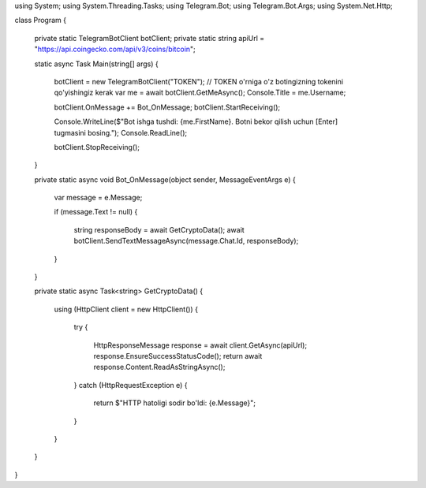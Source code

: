 using System;
using System.Threading.Tasks;
using Telegram.Bot;
using Telegram.Bot.Args;
using System.Net.Http;

class Program
{
    private static TelegramBotClient botClient;
    private static string apiUrl = "https://api.coingecko.com/api/v3/coins/bitcoin";

    static async Task Main(string[] args)
    {
        botClient = new TelegramBotClient("TOKEN"); // TOKEN o'rniga o'z botingizning tokenini qo'yishingiz kerak
        var me = await botClient.GetMeAsync();
        Console.Title = me.Username;

        botClient.OnMessage += Bot_OnMessage;
        botClient.StartReceiving();

        Console.WriteLine($"Bot ishga tushdi: {me.FirstName}. Botni bekor qilish uchun [Enter] tugmasini bosing.");
        Console.ReadLine();

        botClient.StopReceiving();
    }

    private static async void Bot_OnMessage(object sender, MessageEventArgs e)
    {
        var message = e.Message;

        if (message.Text != null)
        {
            string responseBody = await GetCryptoData();
            await botClient.SendTextMessageAsync(message.Chat.Id, responseBody);
        }
    }

    private static async Task<string> GetCryptoData()
    {
        using (HttpClient client = new HttpClient())
        {
            try
            {
                HttpResponseMessage response = await client.GetAsync(apiUrl);
                response.EnsureSuccessStatusCode();
                return await response.Content.ReadAsStringAsync();
            }
            catch (HttpRequestException e)
            {
                return $"HTTP hatoligi sodir bo'ldi: {e.Message}";
            }
        }
    }
}
